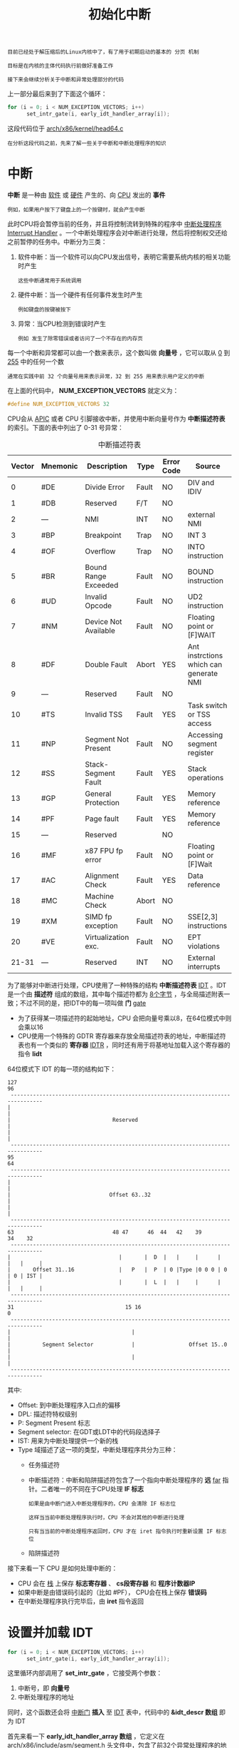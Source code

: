 #+TITLE: 初始化中断
#+HTML_HEAD: <link rel="stylesheet" type="text/css" href="../css/main.css" />
#+HTML_LINK_HOME: ./init.html
#+HTML_LINK_UP: ./part1.html
#+OPTIONS: num:nil timestamp:nil ^:nil

#+begin_example
  目前已经处于解压缩后的Linux内核中了，有了用于初期启动的基本的 分页 机制

  目标是在内核的主体代码执行前做好准备工作

  接下来会继续分析关于中断和异常处理部分的代码
#+end_example

上一部分最后来到了下面这个循环：

#+begin_src c 
  for (i = 0; i < NUM_EXCEPTION_VECTORS; i++)
  		set_intr_gate(i, early_idt_handler_array[i]);
#+end_src

这段代码位于 [[https://github.com/torvalds/linux/blob/v3.18/arch/x86/kernel/head64.c][arch/x86/kernel/head64.c]]

#+begin_example
在分析这段代码之前，先来了解一些关于中断和中断处理程序的知识
#+end_example
* 中断
*中断* 是一种由 _软件_ 或 _硬件_ 产生的、向 _CPU_ 发出的 *事件*
#+begin_example
  例如，如果用户按下了键盘上的一个按键时，就会产生中断
#+end_example

此时CPU将会暂停当前的任务，并且将控制流转到特殊的程序中 [[https://en.wikipedia.org/wiki/Interrupt_handler][中断处理程序]] _Interrupt Handler_ 。一个中断处理程序会对中断进行处理，然后将控制权交还给之前暂停的任务中。中断分为三类：
1. 软件中断：当一个软件可以向CPU发出信号，表明它需要系统内核的相关功能时产生
   #+begin_example
     这些中断通常用于系统调用
   #+end_example
2. 硬件中断：当一个硬件有任何事件发生时产生
   #+begin_example
     例如键盘的按键被按下
   #+end_example
3. 异常：当CPU检测到错误时产生
   #+begin_example
     例如 发生了除零错误或者访问了一个不存在的内存页
   #+end_example

每一个中断和异常都可以由一个数来表示，这个数叫做 *向量号* ，它可以取从 _0_ 到 _255_ 中的任何一个数
#+begin_example
通常在实践中前 32 个向量号用来表示异常，32 到 255 用来表示用户定义的中断
#+end_example

在上面的代码中， *NUM_EXCEPTION_VECTORS* 就定义为：

#+begin_src c 
  #define NUM_EXCEPTION_VECTORS 32
#+end_src

CPU会从 [[http://en.wikipedia.org/wiki/Advanced_Programmable_Interrupt_Controller][APIC]] 或者 CPU 引脚接收中断，并使用中断向量号作为 *中断描述符表* 的索引。下面的表中列出了 0-31 号异常：

#+CAPTION: 中断描述符表
#+ATTR_HTML: :border 1 :rules all :frame boader
| Vector | Mnemonic | Description          | Type  | Error Code | Source                                 |
|--------+----------+----------------------+-------+------------+----------------------------------------|
|      0 | #DE      | Divide Error         | Fault | NO         | DIV and IDIV                           |
|--------+----------+----------------------+-------+------------+----------------------------------------|
|      1 | #DB      | Reserved             | F/T   | NO         |                                        |
|--------+----------+----------------------+-------+------------+----------------------------------------|
|      2 | ---      | NMI                  | INT   | NO         | external NMI                           |
|--------+----------+----------------------+-------+------------+----------------------------------------|
|      3 | #BP      | Breakpoint           | Trap  | NO         | INT 3                                  |
|--------+----------+----------------------+-------+------------+----------------------------------------|
|      4 | #OF      | Overflow             | Trap  | NO         | INTO  instruction                      |
|--------+----------+----------------------+-------+------------+----------------------------------------|
|      5 | #BR      | Bound Range Exceeded | Fault | NO         | BOUND instruction                      |
|--------+----------+----------------------+-------+------------+----------------------------------------|
|      6 | #UD      | Invalid Opcode       | Fault | NO         | UD2 instruction                        |
|--------+----------+----------------------+-------+------------+----------------------------------------|
|      7 | #NM      | Device Not Available | Fault | NO         | Floating point or [F]WAIT              |
|--------+----------+----------------------+-------+------------+----------------------------------------|
|      8 | #DF      | Double Fault         | Abort | YES        | Ant instrctions which can generate NMI |
|--------+----------+----------------------+-------+------------+----------------------------------------|
|      9 | ---      | Reserved             | Fault | NO         |                                        |
|--------+----------+----------------------+-------+------------+----------------------------------------|
|     10 | #TS      | Invalid TSS          | Fault | YES        | Task switch or TSS access              |
|--------+----------+----------------------+-------+------------+----------------------------------------|
|     11 | #NP      | Segment Not Present  | Fault | NO         | Accessing segment register             |
|--------+----------+----------------------+-------+------------+----------------------------------------|
|     12 | #SS      | Stack-Segment Fault  | Fault | YES        | Stack operations                       |
|--------+----------+----------------------+-------+------------+----------------------------------------|
|     13 | #GP      | General Protection   | Fault | YES        | Memory reference                       |
|--------+----------+----------------------+-------+------------+----------------------------------------|
|     14 | #PF      | Page fault           | Fault | YES        | Memory reference                       |
|--------+----------+----------------------+-------+------------+----------------------------------------|
|     15 | ---      | Reserved             |       | NO         |                                        |
|--------+----------+----------------------+-------+------------+----------------------------------------|
|     16 | #MF      | x87 FPU fp error     | Fault | NO         | Floating point or [F]Wait              |
|--------+----------+----------------------+-------+------------+----------------------------------------|
|     17 | #AC      | Alignment Check      | Fault | YES        | Data reference                         |
|--------+----------+----------------------+-------+------------+----------------------------------------|
|     18 | #MC      | Machine Check        | Abort | NO         |                                        |
|--------+----------+----------------------+-------+------------+----------------------------------------|
|     19 | #XM      | SIMD fp exception    | Fault | NO         | SSE[2,3] instructions                  |
|--------+----------+----------------------+-------+------------+----------------------------------------|
|     20 | #VE      | Virtualization exc.  | Fault | NO         | EPT violations                         |
|--------+----------+----------------------+-------+------------+----------------------------------------|
|  21-31 | ---      | Reserved             | INT   | NO         | External interrupts                    |
|--------+----------+----------------------+-------+------------+----------------------------------------|

为了能够对中断进行处理，CPU使用了一种特殊的结构 *中断描述符表* _IDT_ 。IDT 是一个由 *描述符* 组成的数组，其中每个描述符都为 _8个字节_ ，与全局描述附表一致；不过不同的是，把IDT中的每一项叫做 *门* _gate_
+ 为了获得某一项描述符的起始地址，CPU 会把向量号乘以8，在64位模式中则会乘以16
+ CPU使用一个特殊的 GDTR 寄存器来存放全局描述符表的地址，中断描述符表也有一个类似的 *寄存器* _IDTR_ ，同时还有用于将基地址加载入这个寄存器的指令 *lidt*

64位模式下 IDT 的每一项的结构如下：
#+begin_example
  127                                                                             96
   --------------------------------------------------------------------------------
  |                                                                               |
  |                                Reserved                                       |
  |                                                                               |
   --------------------------------------------------------------------------------
  95                                                                              64
   --------------------------------------------------------------------------------
  |                                                                               |
  |                               Offset 63..32                                   |
  |                                                                               |
   --------------------------------------------------------------------------------
  63                               48 47      46  44   42    39             34    32
   --------------------------------------------------------------------------------
  |                                  |       |  D  |   |     |      |   |   |     |
  |       Offset 31..16              |   P   |  P  | 0 |Type |0 0 0 | 0 | 0 | IST |
  |                                  |       |  L  |   |     |      |   |   |     |
   --------------------------------------------------------------------------------
  31                                   15 16                                      0
   --------------------------------------------------------------------------------
  |                                      |                                        |
  |          Segment Selector            |                 Offset 15..0           |
  |                                      |                                        |
   --------------------------------------------------------------------------------
#+end_example

其中:
+ Offset: 到中断处理程序入口点的偏移
+ DPL: 描述符特权级别
+ P: Segment Present 标志
+ Segment selector: 在GDT或LDT中的代码段选择子
+ IST: 用来为中断处理提供一个新的栈
+ Type 域描述了这一项的类型，中断处理程序共分为三种：
  + 任务描述符
  + 中断描述符：中断和陷阱描述符包含了一个指向中断处理程序的 *远* _far_ 指针。二者唯一的不同在于CPU处理 *IF 标志* 
    #+begin_example
      如果是由中断门进入中断处理程序的，CPU 会清除 IF 标志位

      这样当当前中断处理程序执行时，CPU 不会对其他的中断进行处理

      只有当当前的中断处理程序返回时，CPU 才在 iret 指令执行时重新设置 IF 标志位
    #+end_example
  + 陷阱描述符

接下来看一下 CPU 是如何处理中断的：
+ CPU 会在 _栈_ 上保存 *标志寄存器* 、 *cs段寄存器* 和 *程序计数器IP* 
+ 如果中断是由错误码引起的（比如 #PF）， CPU会在栈上保存 *错误码* 
+ 在中断处理程序执行完毕后，由 *iret* 指令返回
* 设置并加载 IDT
#+begin_src c 
  for (i = 0; i < NUM_EXCEPTION_VECTORS; i++)
  		set_intr_gate(i, early_idt_handler_array[i]);
#+end_src

这里循环内部调用了 *set_intr_gate* ，它接受两个参数：
1. 中断号，即 *向量号*
2. 中断处理程序的地址

同时，这个函数还会将 _中断门_ *插入* 至 _IDT_ 表中，代码中的 *&idt_descr 数组* 即为 IDT

首先来看一下 *early_idt_handler_array 数组* ，它定义在 [[https://github.com/torvalds/linux/blob/v3.18/arch/x86/include/asm/segment.h][arch/x86/include/asm/segment.h]] 头文件中，包含了前32个异常处理程序的地址：

#+begin_src c 
  #define EARLY_IDT_HANDLER_SIZE   9
  #define NUM_EXCEPTION_VECTORS	32

  extern const char early_idt_handler_array[NUM_EXCEPTION_VECTORS][EARLY_IDT_HANDLER_SIZE];
#+end_src

*early_idt_handler_array* 是一个大小为 _288 字节_ 的数组，每一项为 _9 个字节_ ，其中
+ 2个字节的备用指令：向栈中 *压入* _默认错误码_ （如果异常本身没有提供错误码的话）
+ 2个字节的指令：向栈中 *压入* _向量号_ 
+ 剩余5个字节： *跳转* 到 _异常处理程序_

#+begin_example
  在上面的代码中，通过一个循环向 IDT 中填入了前32项内容，这是因为在整个初期设置阶段，中断是禁用的

  early_idt_handler_array 数组中的每一项指向的都是同一个通用中断处理程序，定义在 arch/x86/kernel/head_64.S 
#+end_example

先暂时跳过这个数组的内容，看一下 *set_intr_gate* 的定义。set_intr_gate 宏定义在 [[https://github.com/torvalds/linux/blob/v3.18/arch/x86/include/asm/desc.h][arch/x86/include/asm/desc.h]] ：

#+begin_src c 
  #define set_intr_gate(n, addr)											\
  		do {                                                            \
  				BUG_ON((unsigned)n > 0xFF);                             \
  				_set_gate(n, GATE_INTERRUPT, (void *)addr, 0, 0,        \
  						  __KERNEL_CS);                                 \
  				_trace_set_gate(n, GATE_INTERRUPT, (void *)trace_##addr, \
  								0, 0, __KERNEL_CS);                     \
  		} while (0)
#+end_src

#+begin_example
BUG_ON 宏确保了传入的中断向量号不会大于255，因为最多只有 256 个中断
#+end_example

调用了 *_set_gate* 函数，它会将中断门写入 IDT：
#+begin_src c 
  static inline void _set_gate(int gate, unsigned type, void *addr,
  	                         unsigned dpl, unsigned ist, unsigned seg)
  {
  		gate_desc s;
  		pack_gate(&s, type, (unsigned long)addr, dpl, ist, seg);
  		write_idt_entry(idt_table, gate, &s);
  		write_trace_idt_entry(gate, &s);
  }
#+end_src

在 _set_gate 函数的开始，它调用了 *pack_gate* 函数。这个函数会使用给定的参数填充 *gate_desc 结构* ：

#+begin_src c 
  static inline void pack_gate(gate_desc *gate, unsigned type, unsigned long func,
                               unsigned dpl, unsigned ist, unsigned seg)
  {
          gate->offset_low        = PTR_LOW(func);
          gate->segment           = __KERNEL_CS;
          gate->ist               = ist;
          gate->p                 = 1;
          gate->dpl               = dpl;
          gate->zero0             = 0;
          gate->zero1             = 0;
          gate->type              = type;
          gate->offset_middle     = PTR_MIDDLE(func);
          gate->offset_high       = PTR_HIGH(func);
  }
#+end_src

这里把从主循环中得到的中断处理程序入口点地址拆成三个部分，填入门描述符中。下面的三个宏就用来做这个拆分工作：

#+begin_src c
  #define PTR_LOW(x) ((unsigned long long)(x) & 0xFFFF) 
  #define PTR_MIDDLE(x) (((unsigned long long)(x) >> 16) & 0xFFFF)
  #define PTR_HIGH(x) ((unsigned long long)(x) >> 32)
#+end_src

#+begin_example
  调用 PTR_LOW 可以得到 x 的低 2 个字节

  调用 PTR_MIDDLE 可以得到 x 的中间 2 个字节

  调用 PTR_HIGH 则能够得到 x 的高 4 个字节

  接下来中断处理程序设置段选择子，即内核代码段 __KERNEL_CS

  将 Interrupt Stack Table 和 描述符特权等级 （最高特权等级）设置为0

  最后设置 GAT_INTERRUPT 类型
#+end_example

现在已经设置好了IDT中的一项，那么通过调用 *native_write_idt_entry* 函数来把复制到 IDT：

#+begin_src c 
  static inline void native_write_idt_entry(gate_desc *idt, int entry, const gate_desc *gate)
  {
          memcpy(&idt[entry], gate, sizeof(*gate));
  }
#+end_src

#+begin_example
  主循环结束后，idt_table 就已经设置完毕了
#+end_example

然后就可以通过下面的代码 *加载* _中断描述符表_ ：

#+begin_src c 
  load_idt((const struct desc_ptr *)&idt_descr);
#+end_src

*idt_descr* 为：
#+begin_src c 
  struct desc_ptr idt_descr = { NR_VECTORS * 16 - 1, (unsigned long) idt_table };
#+end_src

load_idt 函数只是执行了一下 *lidt* 指令：
#+begin_src c
  asm volatile("lidt %0"::"m" (*dtr));
#+end_src

#+begin_example
  在代码中还有对 _trace_* 函数的调用。这些函数会用跟 _set_gate 同样的方法对 IDT 门进行设置，但仅有一处不同

  这些函数并不设置 idt_table ，而是 trace_idt_table ，用于设置追踪点（tracepoint，将会在其他章节介绍这一部分）。

  好了，至此已经了解到，通过设置并加载 中断描述符表 ，能够让CPU在发生中断时做出相应的动作

  下面来看一下如何编写中断处理程序
#+end_example
* 初期中断处理程序
在上面的代码中，用 *early_idt_handler_array* 的地址来填充了 _IDT_ ，这个 early_idt_handler_array 定义在 [[https://github.com/torvalds/linux/blob/v3.18/arch/x86/kernel/head_64.S][arch/x86/kernel/head_64.S]]：

#+begin_src asm 
  	.globl early_idt_handler_array
  early_idt_handlers:
  	i = 0
  	.rept NUM_EXCEPTION_VECTORS
  	.if (EXCEPTION_ERRCODE_MASK >> i) & 1
  	pushq $0
  	.endif
  	pushq $i
  	jmp early_idt_handler_common
  	i = i + 1
  	.fill early_idt_handler_array + i*EARLY_IDT_HANDLER_SIZE - ., 1, 0xcc
  	.endr
#+end_src

这段代码自动为前 32 个异常生成了中断处理程序：
1. 首先，为了统一栈的布局，如果一个异常没有返回错误码，那么就手动在栈中压入一个 0
2. 再在栈中压入中断向量号
3. 跳转至通用的中断处理程序 *early_idt_handler_common*

可以通过 objdump 命令的输出一探究竟：
#+begin_src sh 
  $ objdump -D vmlinux
  ...
  ...
  ...
  ffffffff81fe5000 <early_idt_handler_array>:
  ffffffff81fe5000:       6a 00                   pushq  $0x0
  ffffffff81fe5002:       6a 00                   pushq  $0x0
  ffffffff81fe5004:       e9 17 01 00 00          jmpq   ffffffff81fe5120 <early_idt_handler_common>
  ffffffff81fe5009:       6a 00                   pushq  $0x0
  ffffffff81fe500b:       6a 01                   pushq  $0x1
  ffffffff81fe500d:       e9 0e 01 00 00          jmpq   ffffffff81fe5120 <early_idt_handler_common>
  ffffffff81fe5012:       6a 00                   pushq  $0x0
  ffffffff81fe5014:       6a 02                   pushq  $0x2
  ...
  ...
  ...
#+end_src

由于在中断发生时，CPU 会自动在栈上压入 _标志寄存器_ 、 _CS 段寄存器_ 和 _RIP 寄存器_ 的内容。因此在 early_idt_handler 执行前，栈的布局如下：

#+begin_example
  |--------------------|
  | %rflags            |
  | %cs                |
  | %rip               |
  | rsp --> error code |
  |--------------------|
#+end_example

下面来看一下 early_idt_handler_common 的实现。它也定义在  [[https://github.com/torvalds/linux/blob/v3.18/arch/x86/kernel/head_64.S][arch/x86/kernel/head_64.S]] 文件中。首先它会检查当前中断是否为 [[https://en.wikipedia.org/wiki/Non-maskable_interrupt][不可屏蔽中断]] _NMI_ ，如果是则简单地忽略它们：
#+begin_src asm 
  	cmpl $2,(%rsp)
  	je .Lis_nmi
#+end_src

其中 *is_nmi* 为:

#+begin_src asm 
  is_nmi:
  	addq $16,%rsp // 从栈顶弹出错误码和中断向量号
  	INTERRUPT_RETURN // 调用 INTERRUPT_RETURN ，即 iretq 指令直接返回
#+end_src

如果当前中断不是 NMI ，则首先检查 *early_recursion_flag* 以避免在 early_idt_handler_common 程序中递归地产生中断。如果一切都没问题，就先在 _栈上_ *保存* _通用寄存器_ ，为了防止中断返回时寄存器的内容错乱：

#+begin_src asm 
  	pushq %rax
  	pushq %rcx
  	pushq %rdx
  	pushq %rsi
  	pushq %rdi
  	pushq %r8
  	pushq %r9
  	pushq %r10
  	pushq %r11
#+end_src

然后检查栈上的 _段选择子_ ：

#+begin_src asm 
  	cmpl $__KERNEL_CS,96(%rsp) // 段选择子必须为内核代码段，如果不是则跳转到标签 11 
  	jne 11f // 输出 PANIC 信息并打印栈的内容
#+end_src


然后检查向量号，如果是 *#PF* 即 [[https://en.wikipedia.org/wiki/Page_fault][缺页中断]] _Page Fault_ ，那么就把 *cr2 寄存器* 中的值赋值给 *rdi* ，然后调用 *early_make_pgtable* ：
#+begin_src asm 
  	cmpl $14,72(%rsp)
  	jnz 10f
  	GET_CR2_INTO(%rdi) // 把 cr2 寄存器中的值赋值给 rdi
  	call early_make_pgtable // 调用 early_make_pgtable
  	andl %eax,%eax
  	jz 20f
#+end_src

如果向量号不是 #PF ，那么就恢复通用寄存器：

#+begin_src asm 
  	popq %r11
  	popq %r10
  	popq %r9
  	popq %r8
  	popq %rdi
  	popq %rsi
  	popq %rdx
  	popq %rcx
  	popq %rax
#+end_src

并调用 *iret* 从中断处理程序返回

#+begin_example
  第一个中断处理程序到这里就结束了

  由于它只是一个初期中段处理程序，因此只处理缺页中断

  下面首先来看一下缺页中断处理程序，其他中断的处理程序之后再进行分析
#+end_example
** 缺页中断处理程序
#+begin_example
  前面第一次见到了初期中断处理程序，它检查了缺页中断的中断号，并调用了 early_make_pgtable 来建立新的页表

  接下来需要提供 #PF 中断处理程序，以便为之后将内核加载至 4G 地址以上，并且能访问位于4G以上的 boot_params 结构体
#+end_example

early_make_pgtable 的实现在 [[https://github.com/torvalds/linux/blob/v3.18/arch/x86/kernel/head64.c][arch/x86/kernel/head64.c]] ，它接受一个参数： _cr2 寄存器得到的地址_ ，这个地址引发了 *内存中断* ：

#+begin_src c 
  int __init early_make_pgtable(unsigned long address)
  {
  		unsigned long physaddr = address - __PAGE_OFFSET;
  		unsigned long i;
  		pgdval_t pgd, *pgd_p;
  		pudval_t pud, *pud_p;
  		pmdval_t pmd, *pmd_p;
  		// ...
  		// ...
  		// ...
  }
#+end_src

首先它定义了一些 *val_t* 类型的变量。这些类型均为：

#+begin_src c 
  typedef unsigned long   pgdval_t;
#+end_src

这些类型都定义在 [[https://github.com/torvalds/linux/blob/v3.18/arch/x86/include/asm/pgtable_types.h][arch/x86/include/asm/pgtable_types.h]]，形式如下：
#+begin_src c 
  typedef struct { pgdval_t pgd; } pgd_t;
#+end_src

例如：

#+begin_src c 
  extern pgd_t early_level4_pgt[PTRS_PER_PGD];
#+end_src

#+begin_example
  这里的 early_level4_pgt 代表了 初期顶层页表目录 ，它是一个 pdg_t 类型的数组，

  其中的 pgd 指向了 下一级页表
#+end_example

在确认不是非法地址后，取得页表中包含引起 #PF 中断的地址的那一项，将其赋值给 pgd 变量：

#+begin_src c 
  pgd_p = &early_level4_pgt[pgd_index(address)].pgd;
  pgd = *pgd_p;
#+end_src

接下来检查一下 pgd ，如果它包含了正确的全局页表项的话，就把这一项的物理地址处理后赋值给 pud_p ：

#+begin_src c
  // 把全局页表中这一项的物理地址处理后赋值给 pud_p
  pud_p = (pudval_t *)((pgd & PTE_PFN_MASK) + __START_KERNEL_map - phys_base); 
#+end_src

其中 *PTE_PFN_MASK* 是一个宏：

#+begin_src c 
  #define PTE_PFN_MASK            ((pteval_t)PHYSICAL_PAGE_MASK)
#+end_src

展开后将为：
#+begin_example
  (~(PAGE_SIZE-1)) & ((1 << 46) - 1) = 0b1111111111111111111111111111111111111111111111

  它是一个46bit大小的页帧屏蔽值
#+end_example

如果 pgd 没有包含有效的地址，就检查 *next_early_pgt* 与 *EARLY_DYNAMIC_PAGE_TABLES* (_64_)的大小。如果 next_early_pgt 比 EARLY_DYNAMIC_PAGE_TABLES 大，就用一个 _上层页目录指针_ 指向 _当前的动态页表_ ，并将它的 *物理地址* 与 *_KERNPG_TABLE 访问权限* 一起写入 _全局页目录表_ ：
#+begin_src c 
  if (next_early_pgt >= EARLY_DYNAMIC_PAGE_TABLES) {
  		reset_early_page_tables();
  		goto again;
  }
      	
  pud_p = (pudval_t *)early_dynamic_pgts[next_early_pgt++]; // 用一个上层页目录指针指向当前的动态页表 
  for (i = 0; i < PTRS_PER_PUD; i++)
  		pud_p[i] = 0; // 初始化当前动态页表
  ,*pgd_p = (pgdval_t)pud_p - __START_KERNEL_map + phys_base + _KERNPG_TABLE; // 将它的物理地址与 _KERPG_TABLE 访问权限一起写入全局页目录表
#+end_src

#+begin_example
  EARLY_DYNAMIC_PAGE_TABLES 它是一个固定大小的缓冲区，用来在需要的时候建立新的页表
#+end_example

最后来修正上层页目录的地址：

#+begin_src c 
  pud_p += pud_index(address);
  pud = *pud_p;
#+end_src

下面对 *中层页目录* 重复上面同样的操作

#+begin_src c 
  if (pud)
    		pmd_p = (pmdval_t *)((pud & PTE_PFN_MASK) + __START_KERNEL_map - phys_base);
  else {
    		if (next_early_pgt >= EARLY_DYNAMIC_PAGE_TABLES) {
    				reset_early_page_tables();
    				goto again;
    		}

    		pmd_p = (pmdval_t *)early_dynamic_pgts[next_early_pgt++];
    		for (i = 0; i < PTRS_PER_PMD; i++)
    				pmd_p[i] = 0;
    		,*pud_p = (pudval_t)pmd_p - __START_KERNEL_map + phys_base + _KERNPG_TABLE;
  }

  pmd = (physaddr & PMD_MASK) + early_pmd_flags;
  pmd_p[pmd_index(address)] = pmd;
#+end_src

#+begin_example
  到此缺页中断处理程序就完成了它所有的工作

  此时 early_level4_pgt 就包含了指向合法地址的项

  接下来将会看到进入内核入口点 start_kernel 函数之前剩下所有的准备工作
#+end_example

#+ATTR_HTML: :border 1 :rules all :frame boader
| [[file:part3.org][Next: 进入内核入口点之前最后的准备工作]] | [[file:part1.org][Previous: 内核解压之后的首要步骤]] | [[file:init.org][Home：内核初始化]] |

